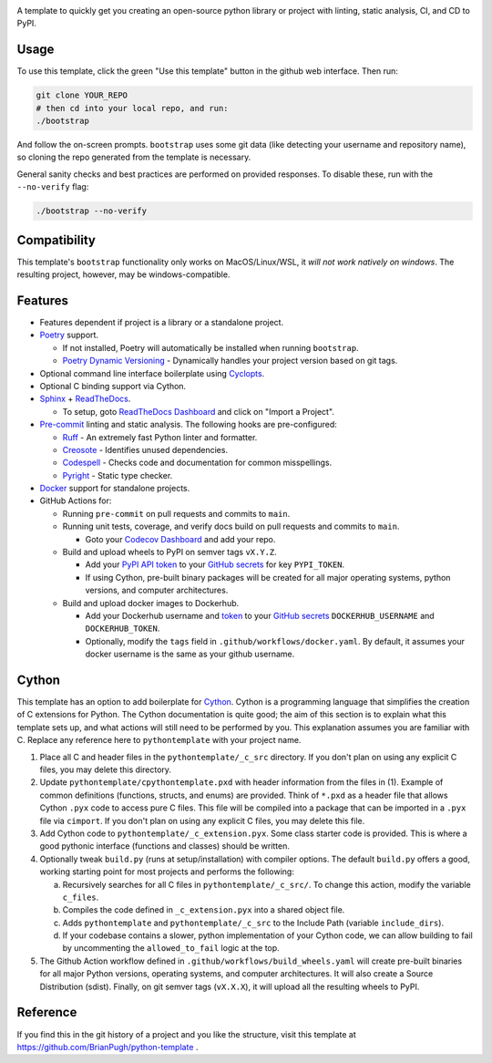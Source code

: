 |Python compat| |GHA tests|

A template to quickly get you creating an open-source python library
or project with linting, static analysis, CI, and CD to PyPI.

Usage
=====

To use this template, click the green "Use this template" button in the github web interface.
Then run:

.. code-block:: bash

   git clone YOUR_REPO
   # then cd into your local repo, and run:
   ./bootstrap

And follow the on-screen prompts. ``bootstrap`` uses some git data (like detecting your username and repository name), so cloning the repo generated from the template is necessary.

General sanity checks and best practices are performed on provided responses. To disable these, run with the ``--no-verify`` flag:

.. code-block:: bash

   ./bootstrap --no-verify

Compatibility
=============

This template's ``bootstrap`` functionality only works on MacOS/Linux/WSL, it *will not work natively on windows*.
The resulting project, however, may be windows-compatible.

Features
========

* Features dependent if project is a library or a standalone project.

* `Poetry`_ support.

  * If not installed, Poetry will automatically be installed when running ``bootstrap``.

  * `Poetry Dynamic Versioning`_ - Dynamically handles your project version based on git tags.

* Optional command line interface boilerplate using Cyclopts_.

* Optional C binding support via Cython.

* `Sphinx`_ + `ReadTheDocs`_.

  * To setup, goto `ReadTheDocs Dashboard`_ and click on "Import a Project".

* `Pre-commit`_ linting and static analysis. The following hooks are pre-configured:

  * `Ruff <https://github.com/astral-sh/ruff>`_ - An extremely fast Python linter and formatter.

  * `Creosote <https://github.com/fredrikaverpil/creosote>`_ - Identifies unused dependencies.

  * `Codespell <https://github.com/codespell-project/codespell>`_ - Checks code and documentation for common misspellings.

  * `Pyright <https://github.com/microsoft/pyright>`_ - Static type checker.

* `Docker`_ support for standalone projects.

* GitHub Actions for:

  * Running ``pre-commit`` on pull requests and commits to ``main``.

  * Running unit tests, coverage, and verify docs build on pull requests and commits to ``main``.

    * Goto your `Codecov Dashboard`_ and add your repo.

  * Build and upload wheels to PyPI on semver tags ``vX.Y.Z``.

    * Add your `PyPI API token`_ to your `GitHub secrets`_ for key ``PYPI_TOKEN``.

    * If using Cython, pre-built binary packages will be created for all major operating systems, python versions, and computer architectures.

  * Build and upload docker images to Dockerhub.

    * Add your Dockerhub username and `token`_ to your `GitHub secrets`_
      ``DOCKERHUB_USERNAME`` and ``DOCKERHUB_TOKEN``.

    * Optionally, modify the ``tags`` field in ``.github/workflows/docker.yaml``.
      By default, it assumes your docker username is the same as your github username.


Cython
======
This template has an option to add boilerplate for Cython_.
Cython is a programming language that simplifies the creation of C extensions for Python.
The Cython documentation is quite good; the aim of this section is to explain what this
template sets up, and what actions will still need to be performed by you.
This explanation assumes you are familiar with C.
Replace any reference here to ``pythontemplate`` with your project name.

1. Place all C and header files in the ``pythontemplate/_c_src`` directory.
   If you don't plan on using any explicit C files, you may delete this directory.

2. Update ``pythontemplate/cpythontemplate.pxd`` with header information from the files in (1).
   Example of common definitions (functions, structs, and enums) are provided.
   Think of ``*.pxd`` as a header file that allows Cython ``.pyx`` code to access pure C files.
   This file will be compiled into a package that can be imported in a ``.pyx`` file via ``cimport``.
   If you don't plan on using any explicit C files, you may delete this file.

3. Add Cython code to ``pythontemplate/_c_extension.pyx``. Some class starter code is provided.
   This is where a good pythonic interface (functions and classes) should be written.

4. Optionally tweak ``build.py`` (runs at setup/installation) with compiler options.
   The default ``build.py`` offers a good, working starting point for most projects and performs the following:

   a. Recursively searches for all C files in ``pythontemplate/_c_src/``.
      To change this action, modify the variable ``c_files``.

   b. Compiles the code defined in ``_c_extension.pyx`` into a shared object file.

   c. Adds ``pythontemplate`` and ``pythontemplate/_c_src`` to the Include Path (variable ``include_dirs``).

   d. If your codebase contains a slower, python implementation of your Cython code,
      we can allow building to fail by uncommenting the ``allowed_to_fail`` logic at the top.

5. The Github Action workflow defined in ``.github/workflows/build_wheels.yaml`` will create pre-built
   binaries for all major Python versions, operating systems, and computer architectures.
   It will also create a Source Distribution (sdist).
   Finally, on git semver tags (``vX.X.X``), it will upload all the resulting wheels to PyPI.


Reference
=========
If you find this in the git history of a project and you like the structure, visit
this template at https://github.com/BrianPugh/python-template .


.. |GHA tests| image:: https://github.com/BrianPugh/python-template/workflows/tests/badge.svg
   :target: https://github.com/BrianPugh/python-template/actions?query=workflow%3Atests
   :alt: GHA Status
.. |Python compat| image:: https://img.shields.io/badge/>=python-3.8-blue.svg

.. _Codecov Dashboard: https://app.codecov.io/gh
.. _Docker: https://www.docker.com
.. _GitHub secrets: https://docs.github.com/en/actions/security-guides/encrypted-secrets
.. _Poetry: https://python-poetry.org
.. _Pre-commit: https://pre-commit.com
.. _PyPI API token: https://pypi.org/help/#apitoken
.. _ReadTheDocs Dashboard: https://readthedocs.org/dashboard/
.. _ReadTheDocs: https://readthedocs.org
.. _Sphinx: https://www.sphinx-doc.org/en/master/
.. _token: https://docs.docker.com/docker-hub/access-tokens/
.. _Cython: https://cython.readthedocs.io/en/latest/
.. _Poetry Dynamic Versioning: https://github.com/mtkennerly/poetry-dynamic-versioning
.. _Cyclopts: https://github.com/BrianPugh/cyclopts
